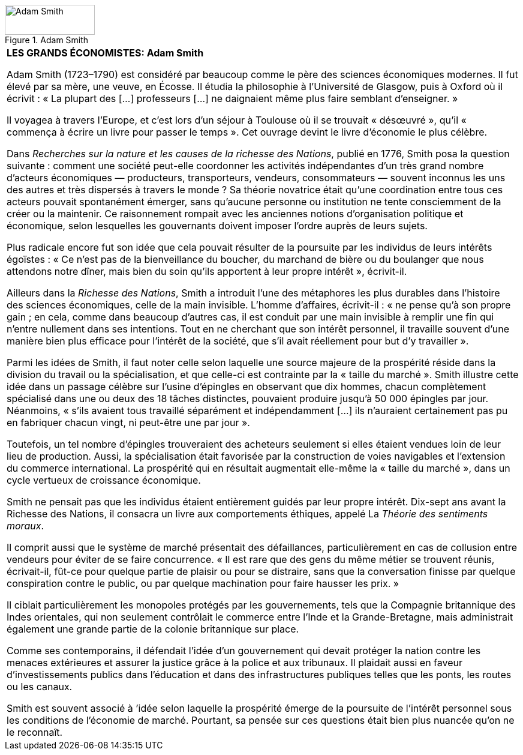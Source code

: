 // Adam Smith //

image::https://www.core-econ.org/the-economy/book/fr/images/web/01-adam-smith.jpg[Adam Smith, 150, 50, title="Adam Smith"]

|===
|*LES GRANDS ÉCONOMISTES: Adam Smith*


Adam Smith (1723–1790) est considéré par beaucoup comme le père des sciences économiques modernes. Il fut élevé par sa mère, une veuve, en Écosse. Il étudia la philosophie à l’Université de Glasgow, puis à Oxford où il écrivit : « La plupart des […] professeurs […] ne daignaient même plus faire semblant d’enseigner. »

Il voyagea à travers l’Europe, et c’est lors d’un séjour à Toulouse où il se trouvait « désœuvré », qu’il « commença à écrire un livre pour passer le temps ». Cet ouvrage devint le livre d’économie le plus célèbre.

Dans _Recherches sur la nature et les causes de la richesse des Nations_, publié en 1776, Smith posa la question suivante : comment une société peut-elle coordonner les activités indépendantes d’un très grand nombre d’acteurs économiques — producteurs, transporteurs, vendeurs, consommateurs — souvent inconnus les uns des autres et très dispersés à travers le monde ? Sa théorie novatrice était qu’une coordination entre tous ces acteurs pouvait spontanément émerger, sans qu’aucune personne ou institution ne tente consciemment de la créer ou la maintenir. Ce raisonnement rompait avec les anciennes notions d’organisation politique et économique, selon lesquelles les gouvernants doivent imposer l’ordre auprès de leurs sujets.

Plus radicale encore fut son idée que cela pouvait résulter de la poursuite par les individus de leurs intérêts égoïstes : « Ce n’est pas de la bienveillance du boucher, du marchand de bière ou du boulanger que nous attendons notre dîner, mais bien du soin qu’ils apportent à leur propre intérêt », écrivit-il.

Ailleurs dans la _Richesse des Nations_, Smith a introduit l’une des métaphores les plus durables dans l’histoire des sciences économiques, celle de la main invisible. L’homme d’affaires, écrivit-il : « ne pense qu’à son propre gain ; en cela, comme dans beaucoup d’autres cas, il est conduit par une main invisible à remplir une fin qui n’entre nullement dans ses intentions. Tout en ne cherchant que son intérêt personnel, il travaille souvent d’une manière bien plus efficace pour l’intérêt de la société, que s’il avait réellement pour but d’y travailler ».

Parmi les idées de Smith, il faut noter celle selon laquelle une source majeure de la prospérité réside dans la division du travail ou la spécialisation, et que celle-ci est contrainte par la « taille du marché ». Smith illustre cette idée dans un passage célèbre sur l’usine d’épingles en observant que dix hommes, chacun complètement spécialisé dans une ou deux des 18 tâches distinctes, pouvaient produire jusqu’à 50 000 épingles par jour. Néanmoins, « s’ils avaient tous travaillé séparément et indépendamment […] ils n’auraient certainement pas pu en fabriquer chacun vingt, ni peut-être une par jour ».

Toutefois, un tel nombre d’épingles trouveraient des acheteurs seulement si elles étaient vendues loin de leur lieu de production. Aussi, la spécialisation était favorisée par la construction de voies navigables et l’extension du commerce international. La prospérité qui en résultait augmentait elle-même la « taille du marché », dans un cycle vertueux de croissance économique.

Smith ne pensait pas que les individus étaient entièrement guidés par leur propre intérêt. Dix-sept ans avant la Richesse des Nations, il consacra un livre aux comportements éthiques, appelé La _Théorie des sentiments moraux_.

Il comprit aussi que le système de marché présentait des défaillances, particulièrement en cas de collusion entre vendeurs pour éviter de se faire concurrence. « Il est rare que des gens du même métier se trouvent réunis, écrivait-il, fût-ce pour quelque partie de plaisir ou pour se distraire, sans que la conversation finisse par quelque conspiration contre le public, ou par quelque machination pour faire hausser les prix. »

Il ciblait particulièrement les monopoles protégés par les gouvernements, tels que la Compagnie britannique des Indes orientales, qui non seulement contrôlait le commerce entre l’Inde et la Grande-Bretagne, mais administrait également une grande partie de la colonie britannique sur place.

Comme ses contemporains, il défendait l’idée d’un gouvernement qui devait protéger la nation contre les menaces extérieures et assurer la justice grâce à la police et aux tribunaux. Il plaidait aussi en faveur d’investissements publics dans l’éducation et dans des infrastructures publiques telles que les ponts, les routes ou les canaux.

Smith est souvent associé à ’idée selon laquelle la prospérité émerge de la poursuite de l’intérêt personnel sous les conditions de l’économie de marché. Pourtant, sa pensée sur ces questions était bien plus nuancée qu’on ne le reconnaît.


|===
